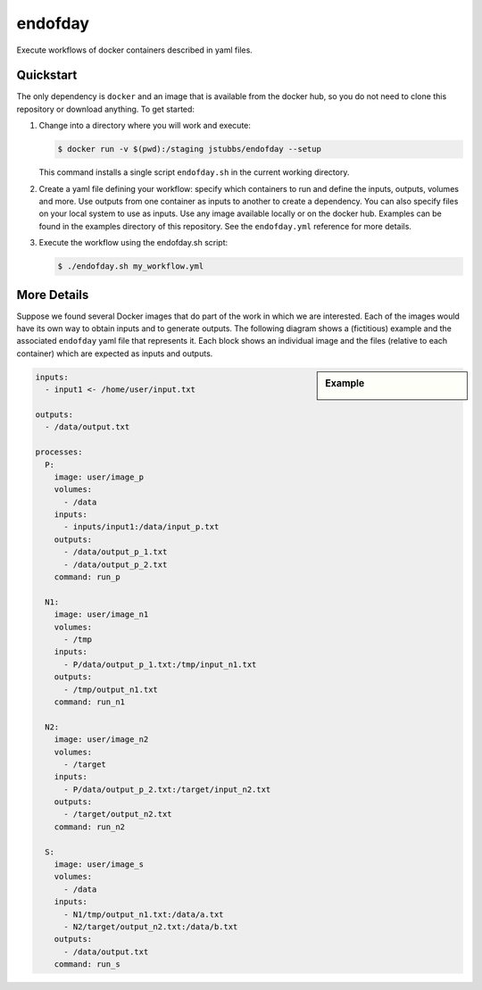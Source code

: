 ========
endofday
========

Execute workflows of docker containers described in yaml files.


Quickstart
==========

The only dependency is ``docker`` and an image that is available from
the docker hub, so you do not need to clone this repository or
download anything. To get started:

1. Change into a directory where you will work and execute:

   .. code-block:: bash

      $ docker run -v $(pwd):/staging jstubbs/endofday --setup

   This command installs a single script ``endofday.sh`` in the
   current working directory.

2. Create a yaml file defining your workflow: specify which containers
   to run and define the inputs, outputs, volumes and more. Use
   outputs from one container as inputs to another to create a
   dependency. You can also specify files on your local system to use
   as inputs. Use any image available locally or on the docker hub.
   Examples can be found in the examples directory of this
   repository. See the ``endofday.yml`` reference for more details.

3. Execute the workflow using the endofday.sh script:

   .. code-block:: bash

      $ ./endofday.sh my_workflow.yml


More Details
============

Suppose we found several Docker images that do part of the work in
which we are interested.  Each of the images would have its own way to
obtain inputs and to generate outputs.  The following diagram shows a
(fictitious) example and the associated ``endofday`` yaml file that
represents it.  Each block shows an individual image and the files
(relative to each container) which are expected as inputs and outputs.

.. sidebar:: Example

   .. image:: endofday.png
      :align: center
      :width: 80%


.. code-block:: yaml

   inputs:
     - input1 <- /home/user/input.txt

   outputs:
     - /data/output.txt

   processes:
     P:
       image: user/image_p
       volumes:
         - /data
       inputs:
         - inputs/input1:/data/input_p.txt
       outputs:
         - /data/output_p_1.txt
         - /data/output_p_2.txt
       command: run_p

     N1:
       image: user/image_n1
       volumes:
         - /tmp
       inputs:
         - P/data/output_p_1.txt:/tmp/input_n1.txt
       outputs:
         - /tmp/output_n1.txt
       command: run_n1

     N2:
       image: user/image_n2
       volumes:
         - /target
       inputs:
         - P/data/output_p_2.txt:/target/input_n2.txt
       outputs:
         - /target/output_n2.txt
       command: run_n2

     S:
       image: user/image_s
       volumes:
         - /data
       inputs:
         - N1/tmp/output_n1.txt:/data/a.txt
         - N2/target/output_n2.txt:/data/b.txt
       outputs:
         - /data/output.txt
       command: run_s
